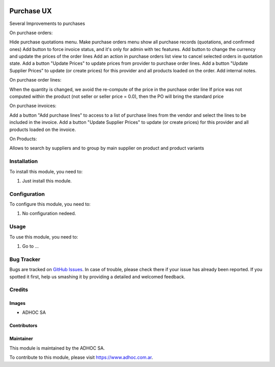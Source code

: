 .. |company| replace:: ADHOC SA

.. |company_logo| image:: https://raw.githubusercontent.com/ingadhoc/maintainer-tools/master/resources/adhoc-logo.png
   :alt: ADHOC SA
   :target: https://www.adhoc.com.ar

.. |icon| image:: https://raw.githubusercontent.com/ingadhoc/maintainer-tools/master/resources/adhoc-icon.png

.. image:: https://img.shields.io/badge/license-AGPL--3-blue.png
   :target: https://www.gnu.org/licenses/agpl
   :alt: License: AGPL-3

===========
Purchase UX
===========

Several Improvements to purchases

On purchase orders:

Hide purchase quotations menu.
Make purchase orders menu show all purchase records (quotations, and confirmed ones)
Add button to force invoice status, and it's only for admin with tec features.
Add button to change the currency and update the prices of the order lines
Add an action in purchase orders list view to cancel selected orders in quotation state.
Add a button "Update Prices" to update prices from provider to purchase order lines.
Add a button "Update Supplier Prices" to update (or create prices) for this provider and all products loaded on the order.
Add internal notes.

On purchase order lines:

When the quantity is changed, we avoid the re-compute of the price in the purchase order line
If price was not computed within the product (not seller or seller price = 0.0), then the PO will bring the standard price


On purchase invoices:

Add a button "Add purchase lines" to access to a list of purchase lines from the vendor and select the lines to be included in the invoice.
Add a button "Update Supplier Prices" to update (or create prices) for this provider and all products loaded on the invoice.

On Products:

Allows to search by suppliers and to group by main supplier on product and product variants



Installation
============

To install this module, you need to:

#. Just install this module.


Configuration
=============

To configure this module, you need to:

#. No configuration nedeed.

Usage
=====

To use this module, you need to:

#. Go to ...

.. image:: https://odoo-community.org/website/image/ir.attachment/5784_f2813bd/datas
   :alt: Try me on Runbot
   :target: http://runbot.adhoc.com.ar/

Bug Tracker
===========

Bugs are tracked on `GitHub Issues
<https://github.com/ingadhoc/purchase/issues>`_. In case of trouble, please
check there if your issue has already been reported. If you spotted it first,
help us smashing it by providing a detailed and welcomed feedback.

Credits
=======

Images
------

* |company| |icon|

Contributors
------------

Maintainer
----------

|company_logo|

This module is maintained by the |company|.

To contribute to this module, please visit https://www.adhoc.com.ar.
